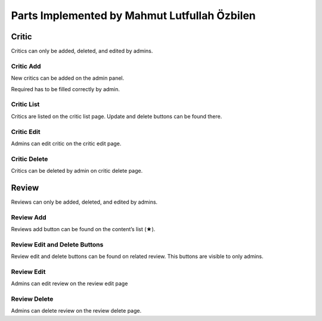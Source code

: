 Parts Implemented by Mahmut Lutfullah Özbilen
=================================
Critic
------
Critics can only be added, deleted, and edited by admins.  

Critic Add
~~~~~~~~~~
New critics can be added on the admin panel.

Required has to be filled correctly by admin.

Critic List
~~~~~~~~~~~
Critics are listed on the critic list page. Update and delete buttons can be found there. 

Critic Edit
~~~~~~~~~~~
Admins can edit critic on the critic edit page.

Critic Delete
~~~~~~~~~~~~~
Critics can be deleted by admin on critic delete page.

Review
------
Reviews can only be added, deleted, and edited by admins.

Review Add
~~~~~~~~~~
Reviews add button can be found on the content’s list (★).

Review Edit and Delete Buttons
~~~~~~~~~~~~~~~~~~~~~~~~~~~~~~
Review edit and delete buttons can be found on related review. This buttons are visible to only admins.

Review Edit
~~~~~~~~~~~
Admins can edit review on the review edit page

Review Delete
~~~~~~~~~~~~~
Admins can delete review on the review delete page.